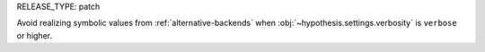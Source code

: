 RELEASE_TYPE: patch

Avoid realizing symbolic values from :ref:`alternative-backends` when :obj:`~hypothesis.settings.verbosity` is ``verbose`` or higher.
